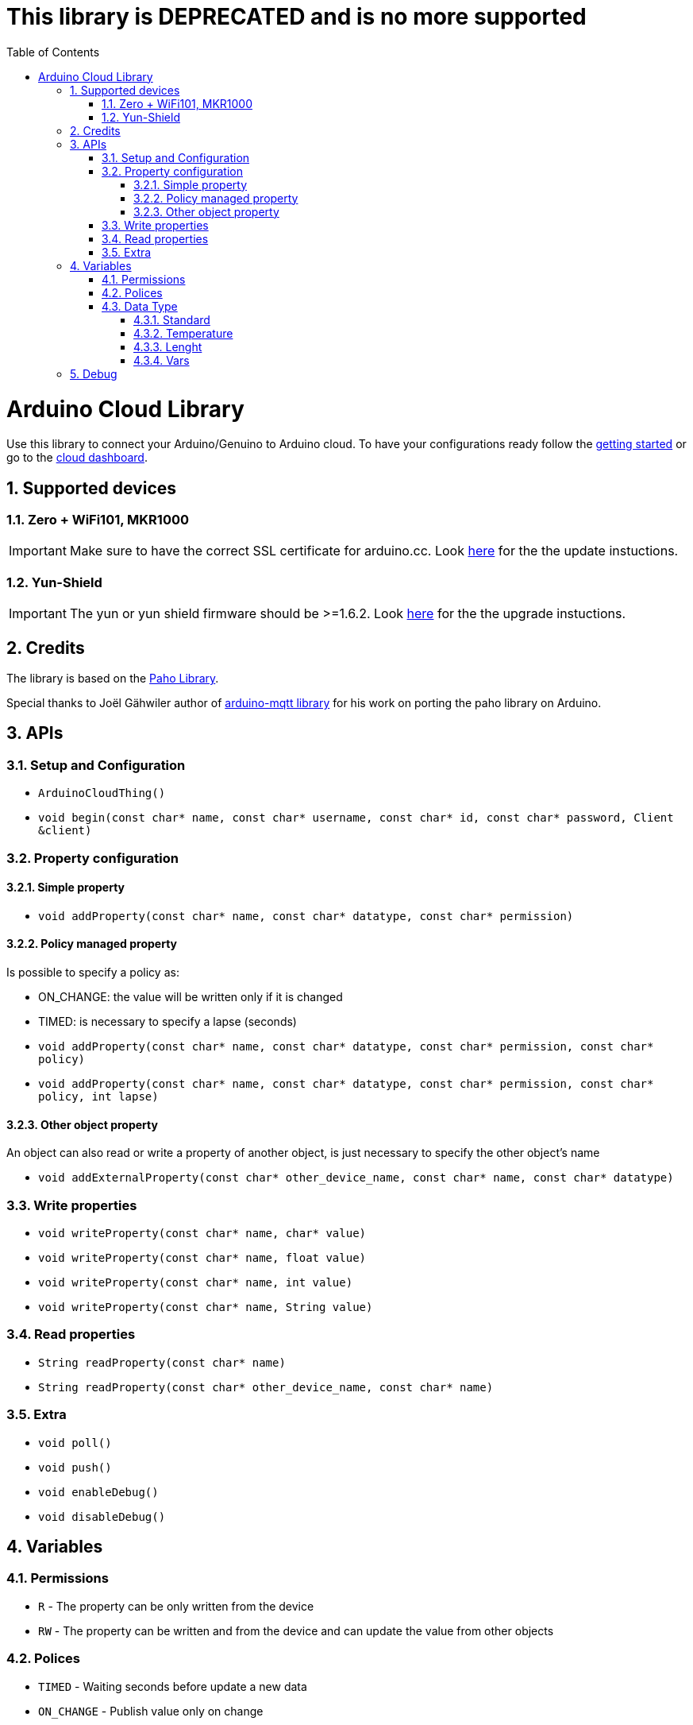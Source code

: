 :toc: macro
:toclevels: 4
:sectnums:

= This library is DEPRECATED and is no more supported =

toc::[]
= Arduino Cloud Library
Use this library to connect your Arduino/Genuino to Arduino cloud.
To have your configurations ready follow the https://create.arduino.cc/getting-started[getting started] or go to the https://cloud.arduino.cc/cloud[cloud dashboard].

== Supported devices

=== Zero +  WiFi101, MKR1000

IMPORTANT: Make sure to have the correct SSL certificate for arduino.cc. Look https://github.com/arduino-libraries/WiFi101-FirmwareUpdater#to-update-ssl-certificates[here] for the the update instuctions.

=== Yun-Shield

IMPORTANT: The yun or yun shield firmware should be >=1.6.2. Look https://www.arduino.cc/en/Tutorial/YunSysupgrade[here] for the the upgrade instuctions.

== Credits
The library is based on the https://eclipse.org/paho/clients/c/embedded/[Paho Library].

Special thanks to Joël Gähwiler author of https://github.com/256dpi/arduino-mqtt[arduino-mqtt library] for his work on porting the paho library on Arduino.

== APIs

=== Setup and Configuration
- `ArduinoCloudThing()`
- `void begin(const char* name, const char* username, const char* id, const char* password, Client &client)`

=== Property configuration
==== Simple property

- `void addProperty(const char* name, const char* datatype, const char* permission)`

==== Policy managed property
Is possible to specify a policy as:

- ON_CHANGE: the value will be written only if it is changed
- TIMED: is necessary to specify a lapse (seconds)

- `void addProperty(const char* name, const char* datatype, const char* permission, const char* policy)`

- `void addProperty(const char* name, const char* datatype, const char* permission, const char* policy, int lapse)`

==== Other object property
An object can also read or write a property of another object, is just necessary to specify the other object's name

- `void addExternalProperty(const char* other_device_name, const char* name, const char* datatype)`

=== Write properties
- `void writeProperty(const char* name, char* value)`
- `void writeProperty(const char* name, float value)`
- `void writeProperty(const char* name, int value)`
- `void writeProperty(const char* name, String value)`

=== Read properties
- `String readProperty(const char* name)`
- `String readProperty(const char* other_device_name, const char* name)`

=== Extra
- `void poll()`
- `void push()`
- `void enableDebug()`
- `void disableDebug()`

== Variables

### Permissions
- `R` - The property can be only written from the device
- `RW` - The property can be written and from the device and can update the value from other objects

### Polices
- `TIMED` - Waiting seconds before update a new data
- `ON_CHANGE` - Publish value only on change

### Data Type
#### Standard
- `CHARSTRING`
- `FLOAT`
- `INT`

#### Temperature
- `TEMPERATURE_C` - celsius
- `TEMPERATURE_F` - fahrenheit

#### Lenght
- `LENGHT_M` - meters
- `LENGHT_C` - centimeters
- `LENGHT_I` - inches

#### Vars
- `PERCENTAGE`
- `ANALOG`
- `LUMEN`
- `PPM` - gas part per million
- `STATUS` - on/off

== Debug
The default debug output is on SerialUSB, in order to change the output is necessary to edit CLOUD_DEBUG_SERIAL at the begin of `src/ArduinoCloudThingBase.h`
